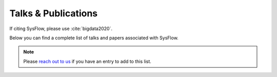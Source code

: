 Talks & Publications
==============

If citing SysFlow, please use :cite:`bigdata2020`.

Below you can find a complete list of talks and papers associated with SysFlow. 

.. note:: Please `reach out to us <https://sysflow.readthedocs.io/en/latest/index.html#keep-in-touch>`_ if you have an entry to add to this list. 

.. bibliography::
   :all:
   :style: ieeetr